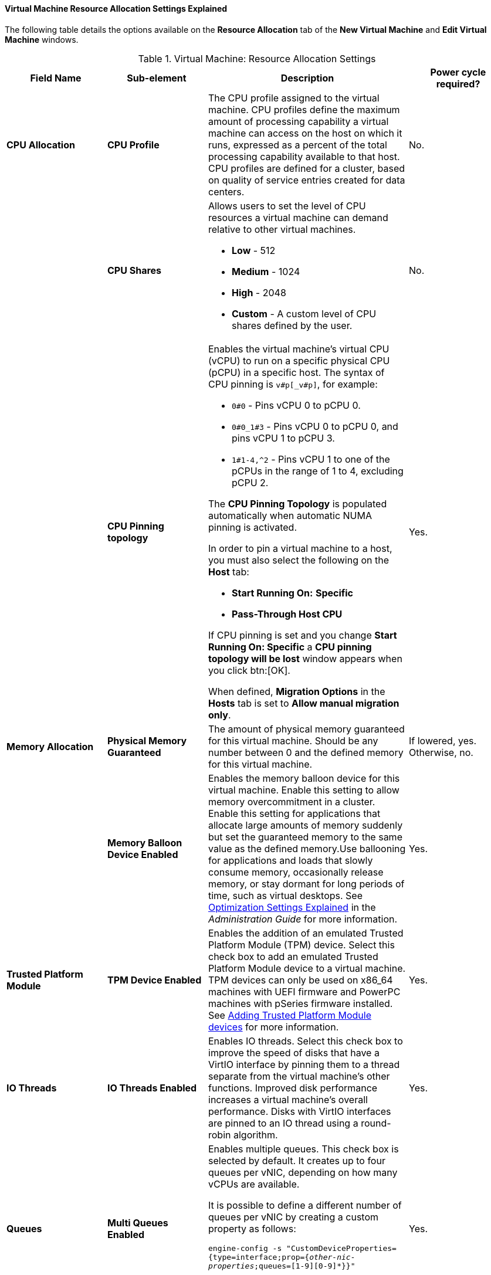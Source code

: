[[Virtual_Machine_Resource_Allocation_settings_explained]]
==== Virtual Machine Resource Allocation Settings Explained

The following table details the options available on the *Resource Allocation* tab of the *New Virtual Machine* and *Edit Virtual Machine* windows.
[[New_VMs_Resource]]

.Virtual Machine: Resource Allocation Settings
[cols="1,1,2,1", options="header"]
|===
|Field Name
|Sub-element
|Description
|Power cycle required?


|*CPU Allocation*
|*CPU Profile*
|The CPU profile assigned to the virtual machine. CPU profiles define the maximum amount of processing capability a virtual machine can access on the host on which it runs, expressed as a percent of the total processing capability available to that host. CPU profiles are defined for a cluster, based on quality of service entries created for data centers.
| No.


|
|*CPU Shares*
a|Allows users to set the level of CPU resources a virtual machine can demand relative to other virtual machines.

* *Low* - 512

* *Medium* - 1024

* *High* - 2048

* *Custom* - A custom level of CPU shares defined by the user.
| No.


|
|*CPU Pinning topology*
a|Enables the virtual machine's virtual CPU (vCPU) to run on a specific physical CPU (pCPU) in a specific host. The syntax of CPU pinning is `v#p[_v#p]`, for example:

* `0#0` - Pins vCPU 0 to pCPU 0.

* `0#0_1#3` - Pins vCPU 0 to pCPU 0, and pins vCPU 1 to pCPU 3.

* `1#1-4,^2` - Pins vCPU 1 to one of the pCPUs in the range of 1 to 4, excluding pCPU 2.

The *CPU Pinning Topology* is populated automatically when automatic NUMA pinning is activated. 

In order to pin a virtual machine to a host, you must also select the following on the *Host* tab:

* *Start Running On:* *Specific*

* *Pass-Through Host CPU*

If CPU pinning is set and you change *Start Running On: Specific* a *CPU pinning topology will be lost* window appears when you click btn:[OK].

When defined, *Migration Options* in the *Hosts* tab is set to *Allow manual migration only*.
| Yes.


|*Memory Allocation*
|*Physical Memory Guaranteed*
|The amount of physical memory guaranteed for this virtual machine. Should be any number between 0 and the defined memory for this virtual machine.
| If lowered, yes. Otherwise, no.

|
|*Memory Balloon Device Enabled*
|Enables the memory balloon device for this virtual machine. Enable this setting to allow memory overcommitment in a cluster. Enable this setting for applications that allocate large amounts of memory suddenly but set the guaranteed memory to the same value as the defined memory.Use ballooning for applications and loads that slowly consume memory, occasionally release memory, or stay dormant for long periods of time, such as virtual desktops. See link:{URL_virt_product_docs}{URL_format}administration_guide#Cluster_Optimization_Settings_Explained[Optimization Settings Explained] in the _Administration Guide_ for more information.
| Yes.

|*Trusted Platform Module*
|*TPM Device Enabled*
|Enables the addition of an emulated Trusted Platform Module (TPM) device. Select this check box to add an emulated Trusted Platform Module device to a virtual machine. TPM devices can only be used on x86_64 machines with UEFI firmware and PowerPC machines with pSeries firmware installed. See xref:Adding_TPM_devices[Adding Trusted Platform Module devices] for more information.
| Yes.

|*IO Threads*
|*IO Threads Enabled*
|Enables IO threads. Select this check box to improve the speed of disks that have a VirtIO interface by pinning them to a thread separate from the virtual machine's other functions. Improved disk performance increases a virtual machine's overall performance. Disks with VirtIO interfaces are pinned to an IO thread using a round-robin algorithm.
| Yes.


|*Queues*
|*Multi Queues Enabled*
|Enables multiple queues. This check box is selected by default. It creates up to four queues per vNIC, depending on how many vCPUs are available.

It is possible to define a different number of queues per vNIC by creating a custom property as follows:

`engine-config -s "CustomDeviceProperties={type=interface;prop={_other-nic-properties_;queues=[1-9][0-9]*}}"`

where _other-nic-properties_ is a semicolon-separated list of pre-existing NIC custom properties.
| Yes.


|
|*VirtIO-SCSI Enabled*
|Allows users to enable or disable the use of VirtIO-SCSI on the virtual machines.
| Not applicable.


|
|*VirtIO-SCSI Multi Queues Enabled*
|The *VirtIO-SCSI Multi Queues Enabled* option is only available when *VirtIO-SCSI Enabled* is selected. Select this check box to enable multiple queues in the VirtIO-SCSI driver. This setting can improve I/O throughput when multiple threads within the virtual machine access the virtual disks. It creates up to four queues per VirtIO-SCSI controller, depending on how many disks are connected to the controller and how many vCPUs are available.
| Not applicable.


|*Storage Allocation*
|
|The *Storage Allocation* option is only available when the virtual machine is created from a template.
| Not applicable.


|
|*Thin*
|Provides optimized usage of storage capacity. Disk space is allocated only as it is required. When selected, the format of the disks will be marked as QCOW2 and you will not be able to change it.
| Not applicable.


|
|*Clone*
|Optimized for the speed of guest read and write operations. All disk space requested in the template is allocated at the time of the clone operation. Possible disk formats are *QCOW2* or *Raw*.
| Not applicable.


|*Disk Allocation*
|
|The *Disk Allocation* option is only available when you are creating a virtual machine from a template.
| Not applicable.


|
|*Alias*
|An alias for the virtual disk. By default, the alias is set to the same value as that of the template.
| Not applicable.


|
|*Virtual Size*
|The total amount of disk space that the virtual machine based on the template can use. This value cannot be edited, and is provided for reference only.
| Not applicable.


|
|*Format*
|The format of the virtual disk. The available options are *QCOW2* and *Raw*. When *Storage Allocation* is *Thin*, the disk format is *QCOW2*. When Storage Allocation is *Clone*, select *QCOW2* or *Raw*.
| Not applicable.


|
|*Target*
|The storage domain on which the virtual disk is stored. By default, the storage domain is set to the same value as that of the template.
| Not applicable.


|
|*Disk Profile*
|The disk profile to assign to the virtual disk. Disk profiles are created based on storage profiles defined in the data centers. For more information, see link:{URL_virt_product_docs}{URL_format}administration_guide/index#Creating_a_Disk_Profile[Creating a Disk Profile].
| Not applicable.

|===
